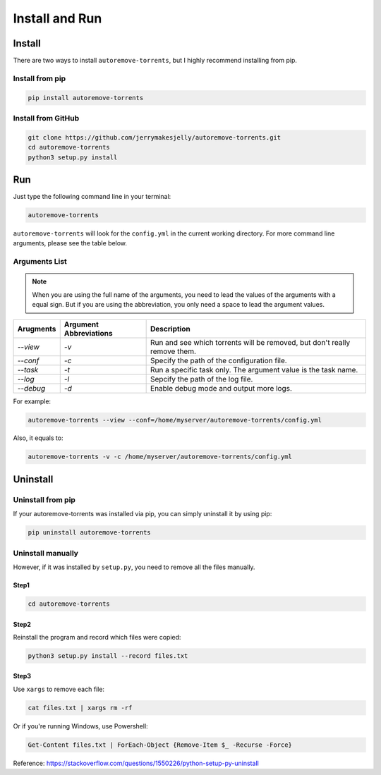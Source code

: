 .. _inst:

Install and Run
===============

Install
-------

There are two ways to install ``autoremove-torrents``, but I highly recommend installing from pip. 

Install from pip
++++++++++++++++

.. code-block:: bash

   pip install autoremove-torrents

Install from GitHub
+++++++++++++++++++

.. code-block:: bash

   git clone https://github.com/jerrymakesjelly/autoremove-torrents.git
   cd autoremove-torrents
   python3 setup.py install

Run
---

Just type the following command line in your terminal:

.. code-block:: bash

   autoremove-torrents

``autoremove-torrents`` will look for the ``config.yml`` in the current working directory. For more command line arguments, please see the table below.

Arguments List
++++++++++++++

.. note::

   When you are using the full name of the arguments, you need to lead the values of the arguments with a equal sign. But if you are using the abbreviation, you only need a space to lead the argument values.

.. list-table::
   :header-rows: 1

   * - Arugments
     - Argument Abbreviations
     - Description
   * - `--view`
     - `-v`
     - Run and see which torrents will be removed, but don't really remove them.
   * - `--conf`
     - `-c`
     - Specify the path of the configuration file.
   * - `--task`
     - `-t`
     - Run a specific task only. The argument value is the task name.
   * - `--log`
     - `-l`
     - Sepcify the path of the log file.
   * - `--debug`
     - `-d`
     - Enable debug mode and output more logs.

For example:

.. code-block:: bash

   autoremove-torrents --view --conf=/home/myserver/autoremove-torrents/config.yml

Also, it equals to:

.. code-block:: bash

   autoremove-torrents -v -c /home/myserver/autoremove-torrents/config.yml


Uninstall
---------

Uninstall from pip
++++++++++++++++++

If your autoremove-torrents was installed via pip, you can simply uninstall it by using pip:

.. code-block:: bash

    pip uninstall autoremove-torrents


Uninstall manually
++++++++++++++++++

However, if it was installed by ``setup.py``, you need to remove all the files manually.

Step1
#####

.. code-block:: bash

    cd autoremove-torrents


Step2
#####

Reinstall the program and record which files were copied:

.. code-block:: bash

    python3 setup.py install --record files.txt


Step3
#####

Use ``xargs`` to remove each file:

.. code-block:: bash

    cat files.txt | xargs rm -rf


Or if you're running Windows, use Powershell:

.. code-block:: ps1

    Get-Content files.txt | ForEach-Object {Remove-Item $_ -Recurse -Force}


Reference: `https://stackoverflow.com/questions/1550226/python-setup-py-uninstall <https://stackoverflow.com/questions/1550226/python-setup-py-uninstall>`_